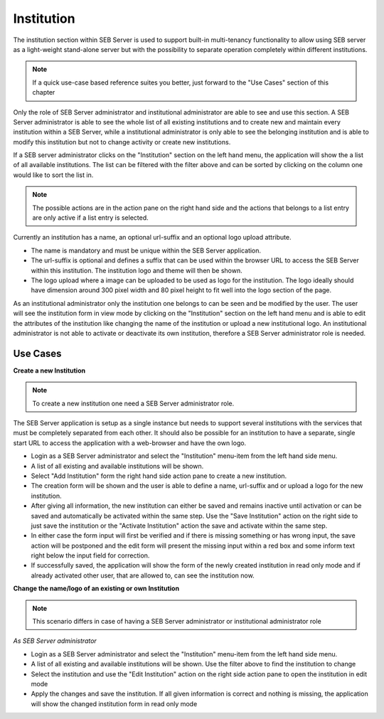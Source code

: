 Institution
===========

The institution section within SEB Server is used to support built-in multi-tenancy functionality to allow using SEB server as a 
light-weight stand-alone server but with the possibility to separate operation completely within different institutions.

.. note:: 
      If a quick use-case based reference suites you better, just forward to the "Use Cases" section of this chapter

Only the role of SEB Server administrator and institutional administrator are able to see and use this section.
A SEB Server administrator is able to see the whole list of all existing institutions and to create new and maintain every 
institution within a SEB Server, while a institutional administrator is only able to see the belonging institution and
is able to modify this institution but not to change activity or create new institutions.

If a SEB server administrator clicks on the "Institution" section on the left hand menu, the application will show the a list
of all available institutions. The list can be filtered with the filter above and can be sorted by clicking on the column one 
would like to sort the list in. 

.. note:: 
      The possible actions are in the action pane on the right hand side and the actions
      that belongs to a list entry are only active if a list entry is selected.

Currently an institution has a name, an optional url-suffix and an optional logo upload attribute. 

- The name is mandatory and must be unique within the SEB Server application.
- The url-suffix is optional and defines a suffix that can be used within the browser URL to access the SEB Server within 
  this institution. The institution logo and theme will then be shown.
- The logo upload where a image can be uploaded to be used as logo for the institution. The logo ideally should have dimension
  around 300 pixel width and 80 pixel height to fit well into the logo section of the page.

.. image:: images/institution/list.png
    :align: center
    :target: https://raw.githubusercontent.com/SafeExamBrowser/seb-server/master/docs/images/institution/list.png

As an institutional administrator only the institution one belongs to can be seen and be modified by the user.
The user will see the institution form in view mode by clicking on the "Institution" section on the left hand menu
and is able to edit the attributes of the institution like changing the name of the institution or upload a
new institutional logo. An institutional administrator is not able to activate or deactivate its own institution, 
therefore a SEB Server administrator role is needed.

.. image:: images/institution/view_institutional.png
    :align: center
    :target: https://raw.githubusercontent.com/SafeExamBrowser/seb-server/master/docs/images/institution/view_institutional.png



Use Cases
---------

**Create a new Institution**

.. note:: To create a new institution one need a SEB Server administrator role. 

The SEB Server application is setup as a single instance but needs to support several institutions with the services that must
be completely separated from each other. It should also be possible for an institution to have a separate, single start URL to 
access the application with a web-browser and have the own logo.

- Login as a SEB Server administrator and select the "Institution" menu-item from the left hand side menu.

- A list of all existing and available institutions will be shown.

- Select "Add Institution" form the right hand side action pane to create a new institution.

- The creation form will be shown and the user is able to define a name, url-suffix and or upload a logo for the new institution.

- After giving all information, the new institution can either be saved and remains inactive until activation or can be saved and
  automatically be activated within the same step. Use the "Save Institution" action on the right side to just save the institution
  or the "Activate Institution" action the save and activate within the same step.
  
- In either case the form input will first be verified and if there is missing something or has wrong input, the save action will
  be postponed and the edit form will present the missing input within a red box and some inform text right below the input field
  for correction.
  
- If successfully saved, the application will show the form of the newly created institution in read only mode and if already activated
  other user, that are allowed to, can see the institution now.
  
  
**Change the name/logo of an existing or own Institution**

.. note:: This scenario differs in case of having a SEB Server administrator or institutional administrator role

*As SEB Server administrator*

- Login as a SEB Server administrator and select the "Institution" menu-item from the left hand side menu.

- A list of all existing and available institutions will be shown. Use the filter above to find the institution to change
- Select the institution and use the "Edit Institution" action on the right side action pane to open the institution in edit mode
- Apply the changes and save the institution. If all given information is correct and nothing is missing, the application will
  show the changed institution form in read only mode
